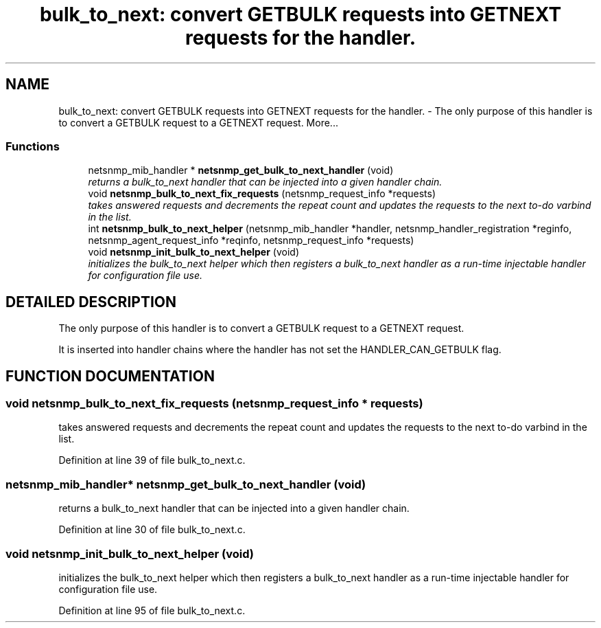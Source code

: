 .TH "bulk_to_next: convert GETBULK requests into GETNEXT requests for the handler." 3 "19 Feb 2003" "net-snmp" \" -*- nroff -*-
.ad l
.nh
.SH NAME
bulk_to_next: convert GETBULK requests into GETNEXT requests for the handler. \- The only purpose of this handler is to convert a GETBULK request to a GETNEXT request. 
More...
.SS "Functions"

.in +1c
.ti -1c
.RI "netsnmp_mib_handler * \fBnetsnmp_get_bulk_to_next_handler\fP (void)"
.br
.RI "\fIreturns a bulk_to_next handler that can be injected into a given handler chain.\fP"
.ti -1c
.RI "void \fBnetsnmp_bulk_to_next_fix_requests\fP (netsnmp_request_info *requests)"
.br
.RI "\fItakes answered requests and decrements the repeat count and updates the requests to the next to-do varbind in the list.\fP"
.ti -1c
.RI "int \fBnetsnmp_bulk_to_next_helper\fP (netsnmp_mib_handler *handler, netsnmp_handler_registration *reginfo, netsnmp_agent_request_info *reqinfo, netsnmp_request_info *requests)"
.br
.ti -1c
.RI "void \fBnetsnmp_init_bulk_to_next_helper\fP (void)"
.br
.RI "\fIinitializes the bulk_to_next helper which then registers a bulk_to_next handler as a run-time injectable handler for configuration file use.\fP"
.in -1c
.SH "DETAILED DESCRIPTION"
.PP 
The only purpose of this handler is to convert a GETBULK request to a GETNEXT request.
.PP
It is inserted into handler chains where the handler has not set the HANDLER_CAN_GETBULK flag. 
.SH "FUNCTION DOCUMENTATION"
.PP 
.SS "void netsnmp_bulk_to_next_fix_requests (netsnmp_request_info * requests)"
.PP
takes answered requests and decrements the repeat count and updates the requests to the next to-do varbind in the list.
.PP
Definition at line 39 of file bulk_to_next.c.
.SS "netsnmp_mib_handler* netsnmp_get_bulk_to_next_handler (void)"
.PP
returns a bulk_to_next handler that can be injected into a given handler chain.
.PP
Definition at line 30 of file bulk_to_next.c.
.SS "void netsnmp_init_bulk_to_next_helper (void)"
.PP
initializes the bulk_to_next helper which then registers a bulk_to_next handler as a run-time injectable handler for configuration file use.
.PP
Definition at line 95 of file bulk_to_next.c.
